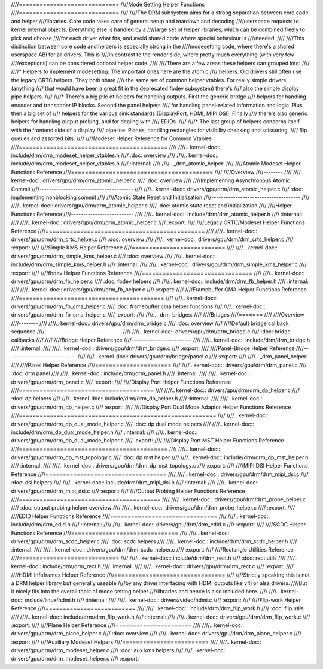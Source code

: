 ////=============================
////Mode Setting Helper Functions
////=============================
////
////The DRM subsystem aims for a strong separation between core code and helper
////libraries. Core code takes care of general setup and teardown and decoding
////userspace requests to kernel internal objects. Everything else is handled by a
////large set of helper libraries, which can be combined freely to pick and choose
////for each driver what fits, and avoid shared code where special behaviour is
////needed.
////
////This distinction between core code and helpers is especially strong in the
////modesetting code, where there's a shared userspace ABI for all drivers. This is
////in contrast to the render side, where pretty much everything (with very few
////exceptions) can be considered optional helper code.
////
////There are a few areas these helpers can grouped into:
////
////* Helpers to implement modesetting. The important ones here are the atomic
////  helpers. Old drivers still often use the legacy CRTC helpers. They both share
////  the same set of common helper vtables. For really simple drivers (anything
////  that would have been a great fit in the deprecated fbdev subsystem) there's
////  also the simple display pipe helpers.
////
////* There's a big pile of helpers for handling outputs. First the generic bridge
////  helpers for handling encoder and transcoder IP blocks. Second the panel helpers
////  for handling panel-related information and logic. Plus then a big set of
////  helpers for the various sink standards (DisplayPort, HDMI, MIPI DSI). Finally
////  there's also generic helpers for handling output probing, and for dealing with
////  EDIDs.
////
////* The last group of helpers concerns itself with the frontend side of a display
////  pipeline: Planes, handling rectangles for visibility checking and scissoring,
////  flip queues and assorted bits.
////
////Modeset Helper Reference for Common Vtables
////===========================================
////
////.. kernel-doc:: include/drm/drm_modeset_helper_vtables.h
////   :doc: overview
////
////.. kernel-doc:: include/drm/drm_modeset_helper_vtables.h
////   :internal:
////
////.. _drm_atomic_helper:
////
////Atomic Modeset Helper Functions Reference
////=========================================
////
////Overview
////--------
////
////.. kernel-doc:: drivers/gpu/drm/drm_atomic_helper.c
////   :doc: overview
////
////Implementing Asynchronous Atomic Commit
////---------------------------------------
////
////.. kernel-doc:: drivers/gpu/drm/drm_atomic_helper.c
////   :doc: implementing nonblocking commit
////
////Atomic State Reset and Initialization
////-------------------------------------
////
////.. kernel-doc:: drivers/gpu/drm/drm_atomic_helper.c
////   :doc: atomic state reset and initialization
////
////Helper Functions Reference
////--------------------------
////
////.. kernel-doc:: include/drm/drm_atomic_helper.h
////   :internal:
////
////.. kernel-doc:: drivers/gpu/drm/drm_atomic_helper.c
////   :export:
////
////Legacy CRTC/Modeset Helper Functions Reference
////==============================================
////
////.. kernel-doc:: drivers/gpu/drm/drm_crtc_helper.c
////   :doc: overview
////
////.. kernel-doc:: drivers/gpu/drm/drm_crtc_helper.c
////   :export:
////
////Simple KMS Helper Reference
////===========================
////
////.. kernel-doc:: drivers/gpu/drm/drm_simple_kms_helper.c
////   :doc: overview
////
////.. kernel-doc:: include/drm/drm_simple_kms_helper.h
////   :internal:
////
////.. kernel-doc:: drivers/gpu/drm/drm_simple_kms_helper.c
////   :export:
////
////fbdev Helper Functions Reference
////================================
////
////.. kernel-doc:: drivers/gpu/drm/drm_fb_helper.c
////   :doc: fbdev helpers
////
////.. kernel-doc:: include/drm/drm_fb_helper.h
////   :internal:
////
////.. kernel-doc:: drivers/gpu/drm/drm_fb_helper.c
////   :export:
////
////Framebuffer CMA Helper Functions Reference
////==========================================
////
////.. kernel-doc:: drivers/gpu/drm/drm_fb_cma_helper.c
////   :doc: framebuffer cma helper functions
////
////.. kernel-doc:: drivers/gpu/drm/drm_fb_cma_helper.c
////   :export:
////
////.. _drm_bridges:
////
////Bridges
////=======
////
////Overview
////--------
////
////.. kernel-doc:: drivers/gpu/drm/drm_bridge.c
////   :doc: overview
////
////Default bridge callback sequence
////--------------------------------
////
////.. kernel-doc:: drivers/gpu/drm/drm_bridge.c
////   :doc: bridge callbacks
////
////
////Bridge Helper Reference
////-------------------------
////
////.. kernel-doc:: include/drm/drm_bridge.h
////   :internal:
////
////.. kernel-doc:: drivers/gpu/drm/drm_bridge.c
////   :export:
////
////Panel-Bridge Helper Reference
////-----------------------------
////
////.. kernel-doc:: drivers/gpu/drm/bridge/panel.c
////   :export:
////
////.. _drm_panel_helper:
////
////Panel Helper Reference
////======================
////
////.. kernel-doc:: drivers/gpu/drm/drm_panel.c
////   :doc: drm panel
////
////.. kernel-doc:: include/drm/drm_panel.h
////   :internal:
////
////.. kernel-doc:: drivers/gpu/drm/drm_panel.c
////   :export:
////
////Display Port Helper Functions Reference
////=======================================
////
////.. kernel-doc:: drivers/gpu/drm/drm_dp_helper.c
////   :doc: dp helpers
////
////.. kernel-doc:: include/drm/drm_dp_helper.h
////   :internal:
////
////.. kernel-doc:: drivers/gpu/drm/drm_dp_helper.c
////   :export:
////
////Display Port Dual Mode Adaptor Helper Functions Reference
////=========================================================
////
////.. kernel-doc:: drivers/gpu/drm/drm_dp_dual_mode_helper.c
////   :doc: dp dual mode helpers
////
////.. kernel-doc:: include/drm/drm_dp_dual_mode_helper.h
////   :internal:
////
////.. kernel-doc:: drivers/gpu/drm/drm_dp_dual_mode_helper.c
////   :export:
////
////Display Port MST Helper Functions Reference
////===========================================
////
////.. kernel-doc:: drivers/gpu/drm/drm_dp_mst_topology.c
////   :doc: dp mst helper
////
////.. kernel-doc:: include/drm/drm_dp_mst_helper.h
////   :internal:
////
////.. kernel-doc:: drivers/gpu/drm/drm_dp_mst_topology.c
////   :export:
////
////MIPI DSI Helper Functions Reference
////===================================
////
////.. kernel-doc:: drivers/gpu/drm/drm_mipi_dsi.c
////   :doc: dsi helpers
////
////.. kernel-doc:: include/drm/drm_mipi_dsi.h
////   :internal:
////
////.. kernel-doc:: drivers/gpu/drm/drm_mipi_dsi.c
////   :export:
////
////Output Probing Helper Functions Reference
////=========================================
////
////.. kernel-doc:: drivers/gpu/drm/drm_probe_helper.c
////   :doc: output probing helper overview
////
////.. kernel-doc:: drivers/gpu/drm/drm_probe_helper.c
////   :export:
////
////EDID Helper Functions Reference
////===============================
////
////.. kernel-doc:: include/drm/drm_edid.h
////   :internal:
////
////.. kernel-doc:: drivers/gpu/drm/drm_edid.c
////   :export:
////
////SCDC Helper Functions Reference
////===============================
////
////.. kernel-doc:: drivers/gpu/drm/drm_scdc_helper.c
////   :doc: scdc helpers
////
////.. kernel-doc:: include/drm/drm_scdc_helper.h
////   :internal:
////
////.. kernel-doc:: drivers/gpu/drm/drm_scdc_helper.c
////   :export:
////
////Rectangle Utilities Reference
////=============================
////
////.. kernel-doc:: include/drm/drm_rect.h
////   :doc: rect utils
////
////.. kernel-doc:: include/drm/drm_rect.h
////   :internal:
////
////.. kernel-doc:: drivers/gpu/drm/drm_rect.c
////   :export:
////
////HDMI Infoframes Helper Reference
////================================
////
////Strictly speaking this is not a DRM helper library but generally useable
////by any driver interfacing with HDMI outputs like v4l or alsa drivers.
////But it nicely fits into the overall topic of mode setting helper
////libraries and hence is also included here.
////
////.. kernel-doc:: include/linux/hdmi.h
////   :internal:
////
////.. kernel-doc:: drivers/video/hdmi.c
////   :export:
////
////Flip-work Helper Reference
////==========================
////
////.. kernel-doc:: include/drm/drm_flip_work.h
////   :doc: flip utils
////
////.. kernel-doc:: include/drm/drm_flip_work.h
////   :internal:
////
////.. kernel-doc:: drivers/gpu/drm/drm_flip_work.c
////   :export:
////
////Plane Helper Reference
////======================
////
////.. kernel-doc:: drivers/gpu/drm/drm_plane_helper.c
////   :doc: overview
////
////.. kernel-doc:: drivers/gpu/drm/drm_plane_helper.c
////   :export:
////
////Auxiliary Modeset Helpers
////=========================
////
////.. kernel-doc:: drivers/gpu/drm/drm_modeset_helper.c
////   :doc: aux kms helpers
////
////.. kernel-doc:: drivers/gpu/drm/drm_modeset_helper.c
////   :export:
